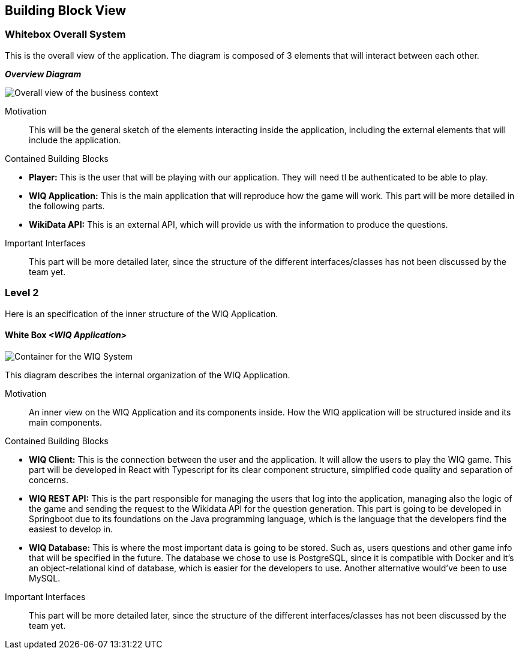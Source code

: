 ifndef::imagesdir[:imagesdir: ../images]

[[section-building-block-view]]


== Building Block View


////
[role="arc42help"]
****
.Content
The building block view shows the static decomposition of the system into building blocks (modules, components, subsystems, classes, interfaces, packages, libraries, frameworks, layers, partitions, tiers, functions, macros, operations, data structures, ...) as well as their dependencies (relationships, associations, ...)

This view is mandatory for every architecture documentation.
In analogy to a house this is the _floor plan_.

.Motivation
Maintain an overview of your source code by making its structure understandable through
abstraction.

This allows you to communicate with your stakeholder on an abstract level without disclosing implementation details.

.Form
The building block view is a hierarchical collection of black boxes and white boxes
(see figure below) and their descriptions.

image::05_building_blocks-EN.png["Hierarchy of building blocks"]

*Level 1* is the white box description of the overall system together with black
box descriptions of all contained building blocks.

*Level 2* zooms into some building blocks of level 1.
Thus it contains the white box description of selected building blocks of level 1, together with black box descriptions of their internal building blocks.

*Level 3* zooms into selected building blocks of level 2, and so on.


.Further Information

See https://docs.arc42.org/section-5/[Building Block View] in the arc42 documentation.

****
////


=== Whitebox Overall System

[role="arc42help"]
****
This is the overall view of the application. The diagram is composed of 3 elements that will interact between each other.
****

_**Overview Diagram**_

image::BusinessContext.png["Overall view of the business context"]

Motivation::
This will be the general sketch of the elements interacting inside the application, including the external elements that will include the application.

Contained Building Blocks::
****

* **Player:** This is the user that will be playing with our application. They will need tl be authenticated to be able to play.
* **WIQ Application:** This is the main application that will reproduce how the game will work. This part will be more detailed in the following parts.
* **WikiData API:** This is an external API, which will provide us with the information to produce the questions.

****

Important Interfaces::
This part will be more detailed later, since the structure of the different interfaces/classes has not been discussed by the team yet.


////
[role="arc42help"]
****
Insert your explanations of black boxes from level 1:

If you use tabular form you will only describe your black boxes with name and
responsibility according to the following schema:

[cols="1,2" options="header"]
|===
| **Name** | **Responsibility**
| _<black box 1>_ | _<Text>_
| _<black box 2>_ | _<Text>_
|===



If you use a list of black box descriptions then you fill in a separate black box template for every important building block .
Its headline is the name of the black box.
****


==== <Name black box 1>

[role="arc42help"]
****
Here you describe <black box 1>
according the the following black box template:

* Purpose/Responsibility
* Interface(s), when they are not extracted as separate paragraphs. This interfaces may include qualities and performance characteristics.
* (Optional) Quality-/Performance characteristics of the black box, e.g.availability, run time behavior, ....
* (Optional) directory/file location
* (Optional) Fulfilled requirements (if you need traceability to requirements).
* (Optional) Open issues/problems/risks

****

_<Purpose/Responsibility>_

_<Interface(s)>_

_<(Optional) Quality/Performance Characteristics>_

_<(Optional) Directory/File Location>_

_<(Optional) Fulfilled Requirements>_

_<(optional) Open Issues/Problems/Risks>_




==== <Name black box 2>

_<black box template>_

==== <Name black box n>

_<black box template>_


==== <Name interface 1>

...

==== <Name interface m>

////



=== Level 2

[role="arc42help"]
****
Here is an specification of the inner structure of the WIQ Application.
****

==== White Box _<WIQ Application>_

image::ContainerDiagram.png["Container for the WIQ System"]

[role="arc42help"]
****
This diagram describes the internal organization of the WIQ Application.
****

//_<white box template>_

Motivation::
An inner view on the WIQ Application and its components inside. How the WIQ application will be structured inside and its main components.

Contained Building Blocks::
****
* **WIQ Client:** This is the connection between the user and the application. It will allow the users to play the WIQ game. This part will be developed in React with Typescript for its clear component structure, simplified code quality and separation of concerns.
* **WIQ REST API:** This is the part responsible for managing the users that log into the application, managing also the logic of the game and sending the request to the Wikidata API for the question generation. This part is going to be developed in Springboot due to its foundations on the Java programming language, which is the language that the developers find the easiest to develop in.
* **WIQ Database:** This is where the most important data is going to be stored. Such as, users questions and other game info that will be specified in the future. The database we chose to use is PostgreSQL, since it is compatible with Docker and it's an object-relational kind of database, which is easier for the developers to use. Another alternative would've been to use MySQL.
****

Important Interfaces::
This part will be more detailed later, since the structure of the different interfaces/classes has not been discussed by the team yet.


////
==== White Box _<building block 2>_


_<white box template>_

...

==== White Box _<building block m>_


_<white box template>_



=== Level 3

[role="arc42help"]
****
Here you can specify the inner structure of (some) building blocks from level 2 as white boxes.

When you need more detailed levels of your architecture please copy this
part of arc42 for additional levels.
****


==== White Box <_building block x.1_>

[role="arc42help"]
****
Specifies the internal structure of _building block x.1_.
****


_<white box template>_


==== White Box <_building block x.2_>

_<white box template>_



==== White Box <_building block y.1_>

_<white box template>_
////

